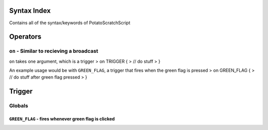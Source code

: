 Syntax Index
============

Contains all of the syntax/keywords of PotatoScratchScript

Operators
=========



``on`` - Similar to recieving a broadcast
-----------------------------------------
``on`` takes one argument, which is a trigger
>    on TRIGGER {
>        // do stuff
>    }

An example usage would be with ``GREEN_FLAG``, a trigger that fires when the green flag is pressed
>    on GREEN_FLAG {
>        // do stuff after green flag pressed
>    }

Trigger
=======

Globals
--------

``GREEN_FLAG`` - fires whenever green flag is clicked
^^^^^^^^^^^^^^^^^^^^^^^^^^^^^^^^^^^^^^^^^^^^^^^^^^^^^

